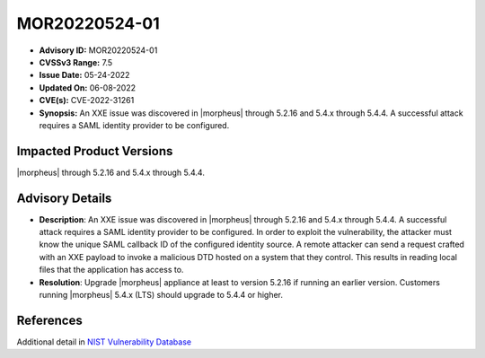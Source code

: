 .. _MOR20220524-01:

MOR20220524-01
==============

- **Advisory ID:** MOR20220524-01
- **CVSSv3 Range:** 7.5
- **Issue Date:** 05-24-2022
- **Updated On:** 06-08-2022
- **CVE(s):** CVE-2022-31261
- **Synopsis:** An XXE issue was discovered in |morpheus| through 5.2.16 and 5.4.x through 5.4.4. A successful attack requires a SAML identity provider to be configured.

Impacted Product Versions
-------------------------

|morpheus| through 5.2.16 and 5.4.x through 5.4.4.

Advisory Details
----------------

- **Description**: An XXE issue was discovered in |morpheus| through 5.2.16 and 5.4.x through 5.4.4. A successful attack requires a SAML identity provider to be configured. In order to exploit the vulnerability, the attacker must know the unique SAML callback ID of the configured identity source. A remote attacker can send a request crafted with an XXE payload to invoke a malicious DTD hosted on a system that they control. This results in reading local files that the application has access to.
- **Resolution**: Upgrade |morpheus| appliance at least to version 5.2.16 if running an earlier version. Customers running |morpheus| 5.4.x (LTS) should upgrade to 5.4.4 or higher.

References
----------

Additional detail in `NIST Vulnerability Database <https://nvd.nist.gov/vuln/detail/CVE-2022-31261>`_
